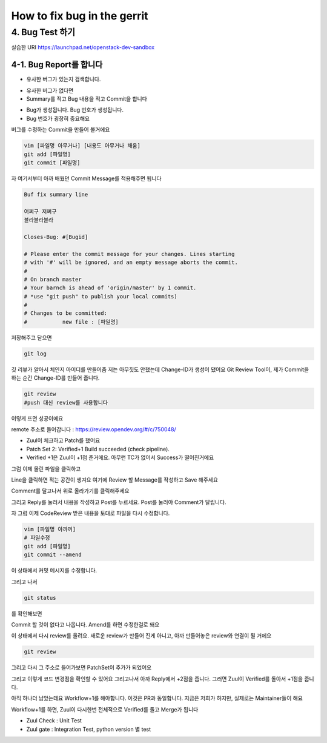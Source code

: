============================
How to fix bug in the gerrit
============================

4. Bug Test 하기
----------------

실습한 URI https://launchpad.net/openstack-dev-sandbox


4-1. Bug Report를 합니다
~~~~~~~~~~~~~~~~~~~~~~~~

* 유사한 버그가 있는지 검색합니다.

.. image:: images/How_to_fix_bug_in_the_gerrit/1.png

* 유사한 버그가 없다면
* Summary를 적고 Bug 내용을 적고 Commit을 합니다

.. image:: images/How_to_fix_bug_in_the_gerrit/2.png

* Bug가 생성됩니다. Bug 번호가 생성됩니다.
* Bug 번호가 굉장히 중요해요

.. image:: images/How_to_fix_bug_in_the_gerrit/3.png

버그를 수정하는 Commit을 만들어 볼거에요

.. code-block:: none

   vim [파일명 아무거나] [내용도 아무거나 채움]
   git add [파일명]
   git commit [파일명]


자 여기서부터 아까 배웠던 Commit Message를 적용해주면 됩니다

.. code-block:: none

   Buf fix summary line

   어쩌구 저쩌구
   블라블라블라

   Closes-Bug: #[Bugid]

   # Please enter the commit message for your changes. Lines starting
   # with '#' will be ignored, and an empty message aborts the commit.
   #
   # On branch master
   # Your barnch is ahead of 'origin/master' by 1 commit.
   # *use "git push" to publish your local commits)
   #
   # Changes to be committed:
   #           new file : [파일명]

저장해주고 닫으면

.. code-block:: none

   git log

.. image:: images/How_to_fix_bug_in_the_gerrit/3-1.png

깃 리뷰가 알아서 체인지 아이디를 만들어줌
저는 아무짓도 안했는데 Change-ID가 생성이 됐어요
Git Review Tool이, 제가 Commit을 하는 순간 Change-ID를 만들어 줍니다.

.. code-block:: none

   git review
   #push 대신 review를 사용합니다

.. image:: images/How_to_fix_bug_in_the_gerrit/3-2.png

이렇게 뜨면 성공이에요


remote 주소로 들어갑니다 : https://review.opendev.org/#/c/750048/

.. image:: images/How_to_fix_bug_in_the_gerrit/4.png

* Zuul이 체크하고 Patch를 했어요
* Patch Set 2: Verified+1 Build succeeded (check pipeline).
* Verified +1은 Zuul이 +1점 준거에요. 아무런 TC가 없어서 Success가 떨어진거에요


그럼 이제 올린 파일을 클릭하고

.. image:: images/How_to_fix_bug_in_the_gerrit/5.png

Line을 클릭하면 적는 공간이 생겨요
여기에 Review 할 Message를 작성하고 Save 해주세요

.. image:: images/How_to_fix_bug_in_the_gerrit/6.png

Comment를 달고나서 위로 올라가기를 클릭해주세요

.. image:: images/How_to_fix_bug_in_the_gerrit/7.png

그리고 Reply를 눌러서 내용을 작성하고 Post를 누르세요.
Post를 눌러야 Comment가 달립니다.

.. image:: images/How_to_fix_bug_in_the_gerrit/8.png

자 그럼 이제 CodeReview 받은 내용을 토대로 파일을 다시 수정합니다.

.. code-block:: none

   vim [파일명 아까꺼]
   # 파일수정
   git add [파일명]
   git commit --amend

.. image:: images/How_to_fix_bug_in_the_gerrit/9.png

이 상태에서 커밋 메시지를 수정합니다.

그리고 나서

.. code-block:: none

   git status

를 확인해보면

.. image:: images/How_to_fix_bug_in_the_gerrit/10.png

Commit 할 것이 없다고 나옵니다.
Amend를 하면 수정한걸로 돼요


이 상태에서 다시 review를 올려요.
새로운 review가 만들어 진게 아니고, 아까 만들어놓은 review와 연결이 될 거에요

.. code-block:: none

   git review


그리고 다시 그 주소로 들어가보면 PatchSet이 추가가 되었어요


.. image:: images/How_to_fix_bug_in_the_gerrit/11.png

.. image:: images/How_to_fix_bug_in_the_gerrit/12.png

그리고 이렇게 코드 변경점을 확인할 수 있어요
그리고나서 아까 Reply에서 +2점을 줍니다.
그러면 Zuul이 Verified를 돌아서 +1점을 줍니다.

.. image:: images/How_to_fix_bug_in_the_gerrit/13.png

아직 하나더 남았는데요
Workflow+1를 해야합니다. 이것은 PR과 동일합니다. 지금은 저희가 하지만, 실제로는 Maintainer들이 해요


Workflow+1를 하면, Zuul이 다시한번 전체적으로 Verified를 돌고 Merge가 됩니다

.. image:: images/How_to_fix_bug_in_the_gerrit/14.png

* Zuul Check : Unit Test
* Zuul gate : Integration Test, python version 별 test

